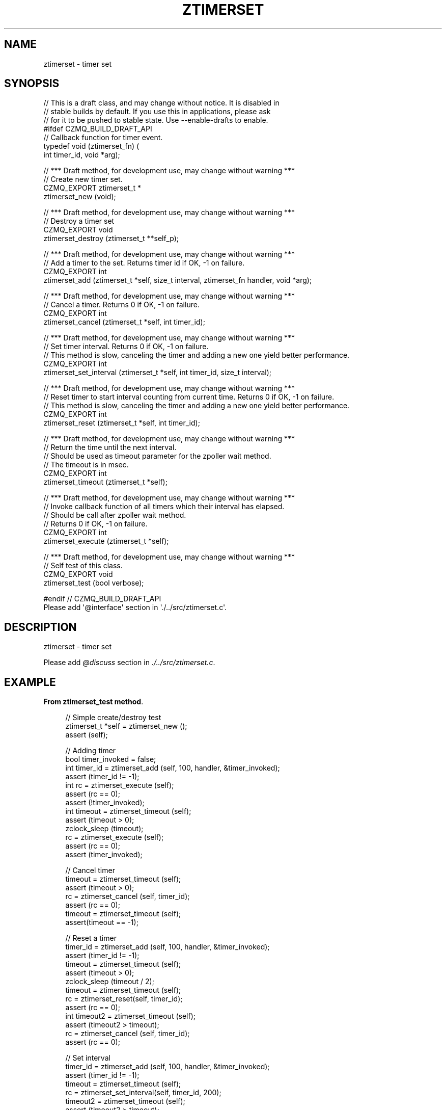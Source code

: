 '\" t
.\"     Title: ztimerset
.\"    Author: [see the "AUTHORS" section]
.\" Generator: DocBook XSL Stylesheets v1.76.1 <http://docbook.sf.net/>
.\"      Date: 12/31/2016
.\"    Manual: CZMQ Manual
.\"    Source: CZMQ 4.0.2
.\"  Language: English
.\"
.TH "ZTIMERSET" "3" "12/31/2016" "CZMQ 4\&.0\&.2" "CZMQ Manual"
.\" -----------------------------------------------------------------
.\" * Define some portability stuff
.\" -----------------------------------------------------------------
.\" ~~~~~~~~~~~~~~~~~~~~~~~~~~~~~~~~~~~~~~~~~~~~~~~~~~~~~~~~~~~~~~~~~
.\" http://bugs.debian.org/507673
.\" http://lists.gnu.org/archive/html/groff/2009-02/msg00013.html
.\" ~~~~~~~~~~~~~~~~~~~~~~~~~~~~~~~~~~~~~~~~~~~~~~~~~~~~~~~~~~~~~~~~~
.ie \n(.g .ds Aq \(aq
.el       .ds Aq '
.\" -----------------------------------------------------------------
.\" * set default formatting
.\" -----------------------------------------------------------------
.\" disable hyphenation
.nh
.\" disable justification (adjust text to left margin only)
.ad l
.\" -----------------------------------------------------------------
.\" * MAIN CONTENT STARTS HERE *
.\" -----------------------------------------------------------------
.SH "NAME"
ztimerset \- timer set
.SH "SYNOPSIS"
.sp
.nf
//  This is a draft class, and may change without notice\&. It is disabled in
//  stable builds by default\&. If you use this in applications, please ask
//  for it to be pushed to stable state\&. Use \-\-enable\-drafts to enable\&.
#ifdef CZMQ_BUILD_DRAFT_API
// Callback function for timer event\&.
typedef void (ztimerset_fn) (
    int timer_id, void *arg);

//  *** Draft method, for development use, may change without warning ***
//  Create new timer set\&.
CZMQ_EXPORT ztimerset_t *
    ztimerset_new (void);

//  *** Draft method, for development use, may change without warning ***
//  Destroy a timer set
CZMQ_EXPORT void
    ztimerset_destroy (ztimerset_t **self_p);

//  *** Draft method, for development use, may change without warning ***
//  Add a timer to the set\&. Returns timer id if OK, \-1 on failure\&.
CZMQ_EXPORT int
    ztimerset_add (ztimerset_t *self, size_t interval, ztimerset_fn handler, void *arg);

//  *** Draft method, for development use, may change without warning ***
//  Cancel a timer\&. Returns 0 if OK, \-1 on failure\&.
CZMQ_EXPORT int
    ztimerset_cancel (ztimerset_t *self, int timer_id);

//  *** Draft method, for development use, may change without warning ***
//  Set timer interval\&. Returns 0 if OK, \-1 on failure\&.
//  This method is slow, canceling the timer and adding a new one yield better performance\&.
CZMQ_EXPORT int
    ztimerset_set_interval (ztimerset_t *self, int timer_id, size_t interval);

//  *** Draft method, for development use, may change without warning ***
//  Reset timer to start interval counting from current time\&. Returns 0 if OK, \-1 on failure\&.
//  This method is slow, canceling the timer and adding a new one yield better performance\&.
CZMQ_EXPORT int
    ztimerset_reset (ztimerset_t *self, int timer_id);

//  *** Draft method, for development use, may change without warning ***
//  Return the time until the next interval\&.
//  Should be used as timeout parameter for the zpoller wait method\&.
//  The timeout is in msec\&.
CZMQ_EXPORT int
    ztimerset_timeout (ztimerset_t *self);

//  *** Draft method, for development use, may change without warning ***
//  Invoke callback function of all timers which their interval has elapsed\&.
//  Should be call after zpoller wait method\&.
//  Returns 0 if OK, \-1 on failure\&.
CZMQ_EXPORT int
    ztimerset_execute (ztimerset_t *self);

//  *** Draft method, for development use, may change without warning ***
//  Self test of this class\&.
CZMQ_EXPORT void
    ztimerset_test (bool verbose);

#endif // CZMQ_BUILD_DRAFT_API
Please add \*(Aq@interface\*(Aq section in \*(Aq\&./\&.\&./src/ztimerset\&.c\*(Aq\&.
.fi
.SH "DESCRIPTION"
.sp
ztimerset \- timer set
.sp
Please add \fI@discuss\fR section in \fI\&./\&.\&./src/ztimerset\&.c\fR\&.
.SH "EXAMPLE"
.PP
\fBFrom ztimerset_test method\fR. 
.sp
.if n \{\
.RS 4
.\}
.nf
//  Simple create/destroy test
ztimerset_t *self = ztimerset_new ();
assert (self);

//  Adding timer
bool timer_invoked = false;
int timer_id = ztimerset_add (self, 100, handler, &timer_invoked);
assert (timer_id != \-1);
int rc = ztimerset_execute (self);
assert (rc == 0);
assert (!timer_invoked);
int timeout = ztimerset_timeout (self);
assert (timeout > 0);
zclock_sleep (timeout);
rc = ztimerset_execute (self);
assert (rc == 0);
assert (timer_invoked);

//  Cancel timer
timeout = ztimerset_timeout (self);
assert (timeout > 0);
rc = ztimerset_cancel (self, timer_id);
assert (rc == 0);
timeout = ztimerset_timeout (self);
assert(timeout == \-1);

//  Reset a timer
timer_id = ztimerset_add (self, 100, handler, &timer_invoked);
assert (timer_id != \-1);
timeout = ztimerset_timeout (self);
assert (timeout > 0);
zclock_sleep (timeout / 2);
timeout = ztimerset_timeout (self);
rc = ztimerset_reset(self, timer_id);
assert (rc == 0);
int timeout2 = ztimerset_timeout (self);
assert (timeout2 > timeout);
rc = ztimerset_cancel (self, timer_id);
assert (rc == 0);

//  Set interval
timer_id = ztimerset_add (self, 100, handler, &timer_invoked);
assert (timer_id != \-1);
timeout = ztimerset_timeout (self);
rc = ztimerset_set_interval(self, timer_id, 200);
timeout2 = ztimerset_timeout (self);
assert (timeout2 > timeout);

ztimerset_destroy (&self);
.fi
.if n \{\
.RE
.\}
.sp
.SH "AUTHORS"
.sp
The czmq manual was written by the authors in the AUTHORS file\&.
.SH "RESOURCES"
.sp
Main web site: \m[blue]\fB\%\fR\m[]
.sp
Report bugs to the email <\m[blue]\fBzeromq\-dev@lists\&.zeromq\&.org\fR\m[]\&\s-2\u[1]\d\s+2>
.SH "COPYRIGHT"
.sp
Copyright (c) the Contributors as noted in the AUTHORS file\&. This file is part of CZMQ, the high\-level C binding for 0MQ: http://czmq\&.zeromq\&.org\&. This Source Code Form is subject to the terms of the Mozilla Public License, v\&. 2\&.0\&. If a copy of the MPL was not distributed with this file, You can obtain one at http://mozilla\&.org/MPL/2\&.0/\&. LICENSE included with the czmq distribution\&.
.SH "NOTES"
.IP " 1." 4
zeromq-dev@lists.zeromq.org
.RS 4
\%mailto:zeromq-dev@lists.zeromq.org
.RE
